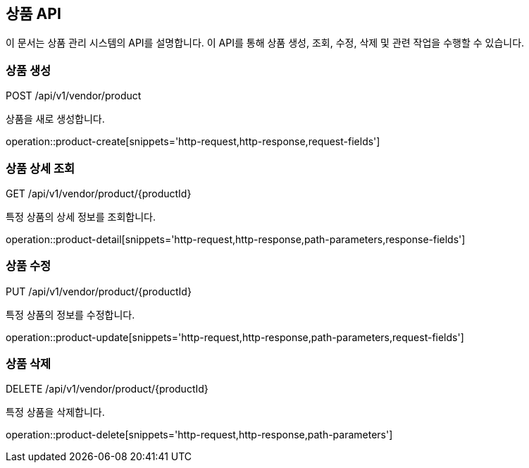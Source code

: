 == 상품 API
:doctype: book
:icons: font

이 문서는 상품 관리 시스템의 API를 설명합니다. 이 API를 통해 상품 생성, 조회, 수정, 삭제 및 관련 작업을 수행할 수 있습니다.

=== 상품 생성

POST /api/v1/vendor/product

상품을 새로 생성합니다.

operation::product-create[snippets='http-request,http-response,request-fields']

=== 상품 상세 조회

GET /api/v1/vendor/product/{productId}

특정 상품의 상세 정보를 조회합니다.

operation::product-detail[snippets='http-request,http-response,path-parameters,response-fields']

=== 상품 수정

PUT /api/v1/vendor/product/{productId}

특정 상품의 정보를 수정합니다.

operation::product-update[snippets='http-request,http-response,path-parameters,request-fields']

=== 상품 삭제

DELETE /api/v1/vendor/product/{productId}

특정 상품을 삭제합니다.

operation::product-delete[snippets='http-request,http-response,path-parameters']
